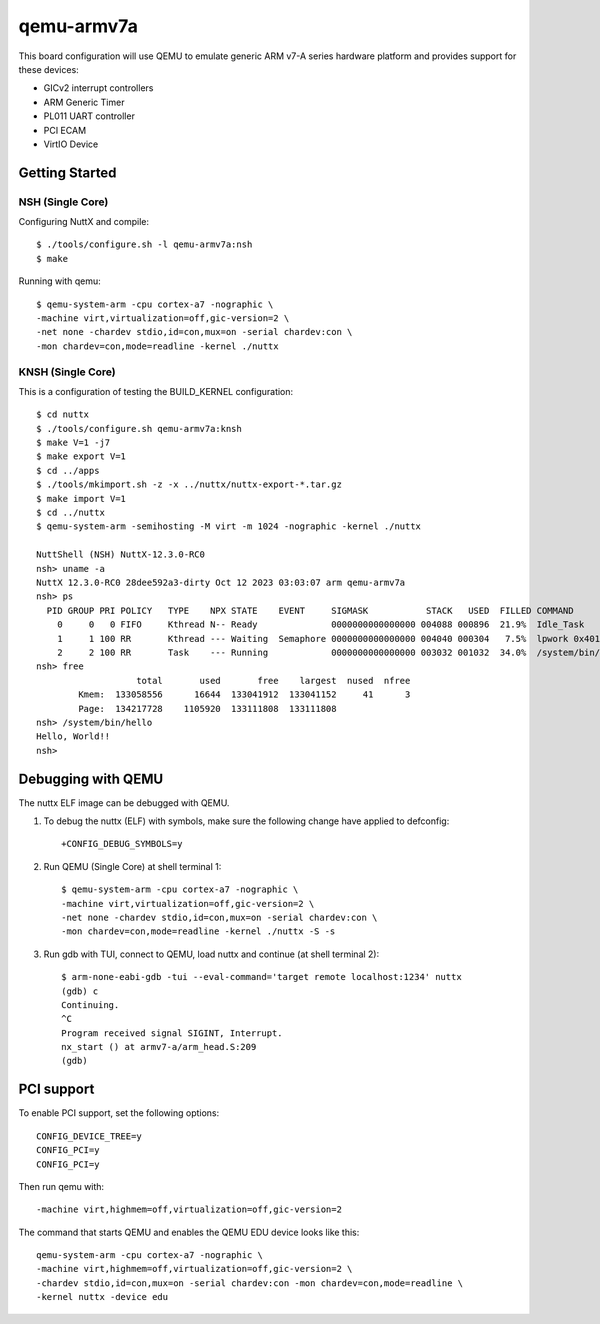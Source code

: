 ===========
qemu-armv7a
===========

This board configuration will use QEMU to emulate generic ARM v7-A series
hardware platform and provides support for these devices:

* GICv2 interrupt controllers
* ARM Generic Timer
* PL011 UART controller
* PCI ECAM
* VirtIO Device

Getting Started
===============

NSH (Single Core)
-----------------

Configuring NuttX and compile::

     $ ./tools/configure.sh -l qemu-armv7a:nsh
     $ make

Running with qemu::

     $ qemu-system-arm -cpu cortex-a7 -nographic \
     -machine virt,virtualization=off,gic-version=2 \
     -net none -chardev stdio,id=con,mux=on -serial chardev:con \
     -mon chardev=con,mode=readline -kernel ./nuttx

KNSH (Single Core)
------------------

This is a configuration of testing the BUILD_KERNEL configuration::

  $ cd nuttx
  $ ./tools/configure.sh qemu-armv7a:knsh
  $ make V=1 -j7
  $ make export V=1
  $ cd ../apps
  $ ./tools/mkimport.sh -z -x ../nuttx/nuttx-export-*.tar.gz
  $ make import V=1
  $ cd ../nuttx
  $ qemu-system-arm -semihosting -M virt -m 1024 -nographic -kernel ./nuttx

  NuttShell (NSH) NuttX-12.3.0-RC0
  nsh> uname -a
  NuttX 12.3.0-RC0 28dee592a3-dirty Oct 12 2023 03:03:07 arm qemu-armv7a
  nsh> ps
    PID GROUP PRI POLICY   TYPE    NPX STATE    EVENT     SIGMASK           STACK   USED  FILLED COMMAND
      0     0   0 FIFO     Kthread N-- Ready              0000000000000000 004088 000896  21.9%  Idle_Task
      1     1 100 RR       Kthread --- Waiting  Semaphore 0000000000000000 004040 000304   7.5%  lpwork 0x40119398 0x401193ac
      2     2 100 RR       Task    --- Running            0000000000000000 003032 001032  34.0%  /system/bin/init
  nsh> free
                     total       used       free    largest  nused  nfree
          Kmem:  133058556      16644  133041912  133041152     41      3
          Page:  134217728    1105920  133111808  133111808
  nsh> /system/bin/hello
  Hello, World!!
  nsh>

Debugging with QEMU
===================

The nuttx ELF image can be debugged with QEMU.

1. To debug the nuttx (ELF) with symbols, make sure the following change have
   applied to defconfig::

     +CONFIG_DEBUG_SYMBOLS=y

2. Run QEMU (Single Core) at shell terminal 1::

     $ qemu-system-arm -cpu cortex-a7 -nographic \
     -machine virt,virtualization=off,gic-version=2 \
     -net none -chardev stdio,id=con,mux=on -serial chardev:con \
     -mon chardev=con,mode=readline -kernel ./nuttx -S -s

3. Run gdb with TUI, connect to QEMU, load nuttx and continue (at shell terminal 2)::

     $ arm-none-eabi-gdb -tui --eval-command='target remote localhost:1234' nuttx
     (gdb) c
     Continuing.
     ^C
     Program received signal SIGINT, Interrupt.
     nx_start () at armv7-a/arm_head.S:209
     (gdb)

PCI support
===========

To enable PCI support, set the following options::

  CONFIG_DEVICE_TREE=y
  CONFIG_PCI=y
  CONFIG_PCI=y

Then run qemu with::

  -machine virt,highmem=off,virtualization=off,gic-version=2

The command that starts QEMU and enables the QEMU EDU device looks like this::

  qemu-system-arm -cpu cortex-a7 -nographic \
  -machine virt,highmem=off,virtualization=off,gic-version=2 \
  -chardev stdio,id=con,mux=on -serial chardev:con -mon chardev=con,mode=readline \
  -kernel nuttx -device edu
